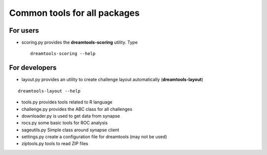 Common tools for all packages
==========================================


For users
-----------

* scoring.py provides the **dreamtools-scoring** utility. Type ::

    dreamtools-scoring --help

For developers
-----------------

* layout.py provides an utility to create challenge layout automatically (**dreamtools-layout**)

::

    dreamtools-layout --help

* tools.py provides tools related to R language
* challenge.py provides the ABC class for all challenges
* downloader.py	is used to get data from synapse
* rocs.py	some basic tools for ROC analysis
* sageutils.py	Simple class around synapse client
* settings.py create a configuration file for dreamtools (may not be used)
* ziptools.py tools to read ZIP files
